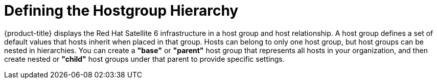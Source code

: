 [[Defining_the_Hostgroup_Hierarchy]]
= Defining the Hostgroup Hierarchy

{product-title} displays the Red Hat Satellite 6 infrastructure in a host group and host relationship. A host group defines a set of default values that hosts inherit when placed in that group. Hosts can belong to only one host group, but host groups can be nested in hierarchies. You can create a *"base"* or *"parent"* host group that represents all hosts in your organization, and then create nested or *"child"* host groups under that parent to provide specific settings.



